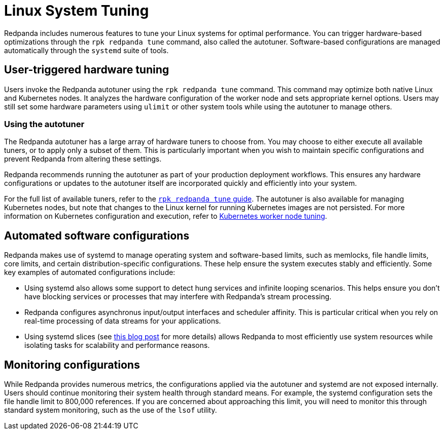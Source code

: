 = Linux System Tuning
:description: Learn how Redpanda applies automatic tunic to your Linux system.

Redpanda includes numerous features to tune your Linux systems for optimal performance. You can trigger hardware-based optimizations through the `rpk redpanda tune` command, also called the autotuner. Software-based configurations are managed automatically through the `systemd` suite of tools.

== User-triggered hardware tuning

Users invoke the Redpanda autotuner using the `rpk redpanda tune` command. This command may optimize both native Linux and Kubernetes nodes. It analyzes the hardware configuration of the worker node and sets appropriate kernel options. Users may still set some hardware parameters using `ulimit` or other system tools while using the autotuner to manage others.

=== Using the autotuner

The Redpanda autotuner has a large array of hardware tuners to choose from. You may choose to either execute all available tuners, or to apply only a subset of them. This is particularly important when you wish to maintain specific configurations and prevent Redpanda from altering these settings.

Redpanda recommends running the autotuner as part of your production deployment workflows. This ensures any hardware configurations or updates to the autotuner itself are incorporated quickly and efficiently into your system.

For the full list of available tuners, refer to the xref:reference:rpk/rpk-redpanda/rpk-redpanda-tune.adoc[`rpk redpanda tune` guide]. The autotuner is also available for managing Kubernetes nodes, but note that changes to the Linux kernel for running Kubernetes images are not persisted. For more information on Kubernetes configuration and execution, refer to xref:deploy:deployment-option/self-hosted/kubernetes/k-tune-workers.adoc[Kubernetes worker node tuning].

== Automated software configurations

Redpanda makes use of systemd to manage operating system and software-based limits, such as memlocks, file handle limits, core limits, and certain distribution-specific configurations. These help ensure the system executes stably and efficiently. Some key examples of automated configurations include:

* Using systemd also allows some support to detect hung services and infinite looping scenarios. This helps ensure you don't have blocking services or processes that may interfere with Redpanda's stream processing.
* Redpanda configures asynchronus input/output interfaces and scheduler affinity. This is particular critical when you rely on real-time processing of data streams for your applications.
* Using systemd slices (see https://www.scylladb.com/2019/09/25/isolating-workloads-with-systemd-slices/[this blog post] for more details) allows Redpanda to most efficiently use system resources while isolating tasks for scalability and performance reasons.

== Monitoring configurations

While Redpanda provides numerous metrics, the configurations applied via the autotuner and systemd are not exposed internally. Users should continue monitoring their system health through standard means. For example, the systemd configuration sets the file handle limit to 800,000 references. If you are concerned about approaching this limit, you will need to monitor this through standard system monitoring, such as the use of the `lsof` utility.